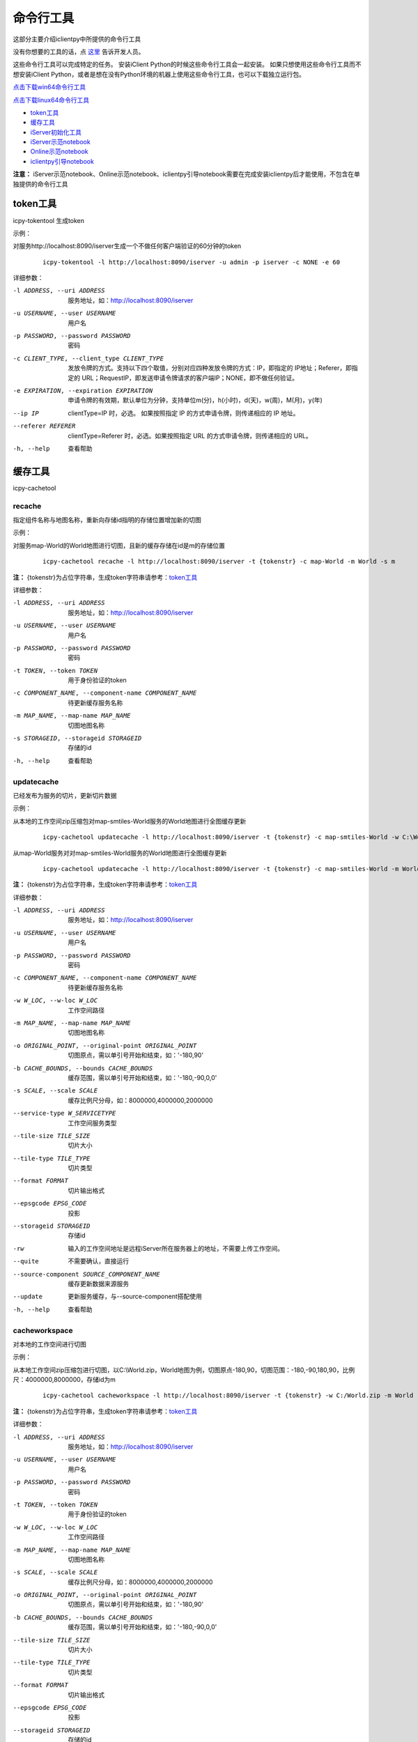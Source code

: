 命令行工具
======================
这部分主要介绍iclientpy中所提供的命令行工具

没有你想要的工具的话，点 `这里 <https://github.com/SuperMap/iclient-python/issues>`_ 告诉开发人员。

这些命令行工具可以完成特定的任务。
安装iClient Python的时候这些命令行工具会一起安装。
如果只想使用这些命令行工具而不想安装iClient Python，或者是想在没有Python环境的机器上使用这些命令行工具，也可以下载独立运行包。

`点击下载win64命令行工具 <http://iclientpy.supermap.io/downloads/icpy-tools.zip>`_

`点击下载linux64命令行工具 <http://iclientpy.supermap.io/downloads/icpy-tools.tar>`_


* token工具_
* 缓存工具_
* iServer初始化工具_
* iServer示范notebook_
* Online示范notebook_
* iclientpy引导notebook_

**注意：** iServer示范notebook、Online示范notebook、iclientpy引导notebook需要在完成安装iclientpy后才能使用，不包含在单独提供的命令行工具

token工具
******************
icpy-tokentool
生成token

示例：

对服务http://localhost:8090/iserver生成一个不做任何客户端验证的60分钟的token

    ::

        icpy-tokentool -l http://localhost:8090/iserver -u admin -p iserver -c NONE -e 60

详细参数：

-l ADDRESS, --uri ADDRESS          服务地址，如：http://localhost:8090/iserver
-u USERNAME, --user USERNAME       用户名
-p PASSWORD, --password PASSWORD   密码
-c CLIENT_TYPE, --client_type CLIENT_TYPE        发放令牌的方式。支持以下四个取值，分别对应四种发放令牌的方式：IP，即指定的 IP地址；Referer，即指定的 URL；RequestIP，即发送申请令牌请求的客户端IP；NONE，即不做任何验证。
-e EXPIRATION, --expiration EXPIRATION    申请令牌的有效期，默认单位为分钟，支持单位m(分)，h(小时)，d(天)，w(周)，M(月)，y(年)
--ip IP    clientType=IP 时，必选。 如果按照指定 IP 的方式申请令牌，则传递相应的 IP 地址。
--referer REFERER    clientType=Referer 时，必选。如果按照指定 URL 的方式申请令牌，则传递相应的 URL。
-h, --help    查看帮助


缓存工具
*****************
icpy-cachetool

recache
----------------------------
指定组件名称与地图名称，重新向存储id指明的存储位置增加新的切图

示例：

对服务map-World的World地图进行切图，且新的缓存存储在id是m的存储位置

    ::

        icpy-cachetool recache -l http://localhost:8090/iserver -t {tokenstr} -c map-World -m World -s m

**注：** {tokenstr}为占位字符串，生成token字符串请参考：token工具_

详细参数：

-l ADDRESS, --uri ADDRESS    服务地址，如：http://localhost:8090/iserver
-u USERNAME, --user USERNAME    用户名
-p PASSWORD, --password PASSWORD    密码
-t TOKEN, --token TOKEN    用于身份验证的token
-c COMPONENT_NAME, --component-name COMPONENT_NAME    待更新缓存服务名称
-m MAP_NAME, --map-name MAP_NAME    切图地图名称
-s STORAGEID, --storageid STORAGEID    存储的id
-h, --help    查看帮助

updatecache
----------------------
已经发布为服务的切片，更新切片数据

示例：

从本地的工作空间zip压缩包对map-smtiles-World服务的World地图进行全图缓存更新

    ::

        icpy-cachetool updatecache -l http://localhost:8090/iserver -t {tokenstr} -c map-smtiles-World -w C:\World.zip -m World -o '-180,90' -b '-180,-90,180,90'

从map-World服务对对map-smtiles-World服务的World地图进行全图缓存更新

    ::

        icpy-cachetool updatecache -l http://localhost:8090/iserver -t {tokenstr} -c map-smtiles-World -m World -o '-180,90' -b '-180,-90,180,90' --source-component map-World --update

**注：** {tokenstr}为占位字符串，生成token字符串请参考：token工具_

详细参数：

-l ADDRESS, --uri ADDRESS   服务地址，如：http://localhost:8090/iserver
-u USERNAME, --user USERNAME    用户名
-p PASSWORD, --password PASSWORD    密码
-c COMPONENT_NAME, --component-name COMPONENT_NAME  待更新缓存服务名称
-w W_LOC, --w-loc W_LOC     工作空间路径
-m MAP_NAME, --map-name MAP_NAME    切图地图名称
-o ORIGINAL_POINT, --original-point ORIGINAL_POINT      切图原点，需以单引号开始和结束，如：'-180,90'
-b CACHE_BOUNDS, --bounds CACHE_BOUNDS  缓存范围，需以单引号开始和结束，如：'-180,-90,0,0'
-s SCALE, --scale SCALE     缓存比例尺分母，如：8000000,4000000,2000000
--service-type W_SERVICETYPE    工作空间服务类型
--tile-size TILE_SIZE   切片大小
--tile-type TILE_TYPE   切片类型
--format FORMAT     切片输出格式
--epsgcode EPSG_CODE    投影
--storageid STORAGEID   存储id
-rw     输入的工作空间地址是远程iServer所在服务器上的地址，不需要上传工作空间。
--quite     不需要确认，直接运行
--source-component SOURCE_COMPONENT_NAME    缓存更新数据来源服务
--update    更新服务缓存，与--source-component搭配使用
-h, --help    查看帮助

cacheworkspace
-------------------
对本地的工作空间进行切图

示例：

从本地工作空间zip压缩包进行切图，以C:\\World.zip，World地图为例，切图原点-180,90，切图范围：-180,-90,180,90，比例尺：4000000,8000000，存储id为m

    ::

        icpy-cachetool cacheworkspace -l http://localhost:8090/iserver -t {tokenstr} -w C:/World.zip -m World -o '-180,90' -b '-180,-90,180,90' -s 4000000,8000000 --storageid m --quite

**注：** {tokenstr}为占位字符串，生成token字符串请参考：token工具_

详细参数：

-l ADDRESS, --uri ADDRESS       服务地址，如：http://localhost:8090/iserver
-u USERNAME, --user USERNAME        用户名
-p PASSWORD, --password PASSWORD        密码
-t TOKEN, --token TOKEN     用于身份验证的token
-w W_LOC, --w-loc W_LOC     工作空间路径
-m MAP_NAME, --map-name MAP_NAME        切图地图名称
-s SCALE, --scale SCALE     缓存比例尺分母，如：8000000,4000000,2000000
-o ORIGINAL_POINT, --original-point ORIGINAL_POINT      切图原点，需以单引号开始和结束，如：'-180,90'
-b CACHE_BOUNDS, --bounds CACHE_BOUNDS      缓存范围，需以单引号开始和结束，如：'-180,-90,0,0'
--tile-size TILE_SIZE       切片大小
--tile-type TILE_TYPE       切片类型
--format FORMAT       切片输出格式
--epsgcode EPSG_CODE        投影
--storageid STORAGEID       存储的id
--quite     不需要确认，直接运行
--jobtilesourcetype JOBTILESOURCETYPE          存储类型，可取四个值：SMTiles,MBTiles,UGCV5,GeoPackage。仅在输出到本地存储路径时生效，Mongo，OTS与FastDFS时不生效，Mongo，OTS与FastDFS应直接设置storageid


cacheservice
-------------------
对已经发布为地图服务的地图进行切图

示例：

对map-World服务进行切图，以World地图为例，切图原点-180,90，切图范围：-180,-90,180,90，比例尺：4000000,8000000，存储类型为UGCV5

    ::

        icpy-cachetool cacheservice -l http://localhost:8090/iserver -t {tokenstr} -c map-World -m World -o '-180,90' -b '-180,-90,180,90' -s 4000000,8000000 --jobtilesourcetype UGCV5 --quite

**注：** {tokenstr}为占位字符串，生成token字符串请参考：token工具_

详细参数：

-l ADDRESS, --uri ADDRESS       服务地址，如：http://localhost:8090/iserver
-u USERNAME, --user USERNAME        用户名
-p PASSWORD, --password PASSWORD        密码
-t TOKEN, --token TOKEN     用于身份验证的token
-c COMPONENT_NAME, --component-name COMPONENT_NAME      服务名称
-m MAP_NAME, --map-name MAP_NAME        切图地图名称
-o ORIGINAL_POINT, --original-point ORIGINAL_POINT      切图原点，需以单引号开始和结束，如：'-180,90'
-b CACHE_BOUNDS, --bounds CACHE_BOUNDS      缓存范围，需以单引号开始和结束，如：'-180,-90,0,0'
-s SCALE, --scale SCALE     缓存比例尺分母，如：8000000,4000000,2000000
--service-type W_SERVICETYPE        工作空间服务类型
--tile-size TILE_SIZE       切片大小
--tile-type TILE_TYPE       切片类型
--format FORMAT     切片输出格式
--epsgcode EPSG_CODE        投影
--storageid STORAGEID       存储id
--quite     不需要确认，直接运行
--jobtilesourcetype JOBTILESOURCETYPE          存储类型，可取四个值：SMTiles,MBTiles,UGCV5,GeoPackage。仅在输出到本地存储路径时生效，Mongo，OTS与FastDFS时不生效，Mongo，OTS与FastDFS应直接设置storageid



iServer初始化工具
***************************
对为进行初始化的iServer服务进行初始化

示例：

对地址是 http://localhost:8090/iserver 的iServer进行初始化，初始化用户名为supermap，密码为supermap

    ::

        icpy-initserver -l http://localhost:8090/iserver -u supermap -p supermap

详细参数：

-l ADDRESS, --uri ADDRESS   服务地址，如：http://localhost:8090/iserver
-u USERNAME, --user USERNAME    用户名
-p PASSWORD, --password PASSWORD    密码
-t TIMEOUT, --timeout TIMEOUT   超时时间，等待iServer启动的超时时间，单位为分钟


iServer示范notebook
*************************
启动iServer的示范notebook

示例：

启动iServer的示例notebook，iServer地址为http://localhost:8090/iserver，用户名为supermap，密码为supermap，绑定notebook的ip为localhost，端口为8889

    ::

        icpy-serverstart -l http://localhost:8090/iserver -u supermap -p supermap --ip localhost --port 8889

详细参数：

-l ADDRESS, --uri ADDRESS   服务地址，如：http://localhost:8090/iserver
-u USERNAME, --user USERNAME    用户名
-p PASSWORD, --password PASSWORD    密码
--dir NOTEBOOK_DIR  notebook目录
--ip IP     notebook服务ip
--port PORT     notebook服务端口

Online示范notebook
***************************
启动Online的示范notebook

示例：

启动Online的示例notebook，Online的用户名为supermap，密码为supermap，绑定notebook的ip为localhost，端口为8889

    ::

        icpy-onlinestart -u supermap -p supermap --ip localhost --port 8889

详细参数：

-u USERNAME, --user USERNAME    用户名
-p PASSWORD, --password PASSWORD    密码
--dir NOTEBOOK_DIR  notebook目录
--ip IP     notebook服务ip
--port PORT     notebook服务端口


iclientpy引导notebook
***************************
启动iclientpy引导使用的notebook

示例：

启动iclientpy示例，绑定notebook的ip为localhost，端口为8889

    ::

        icpy-iclientpystart --ip localhost --port 8889

详细参数：
  --dir NOTEBOOK_DIR    notebook目录
  --ip IP   notebook服务ip
  --port PORT   notebook服务端口




